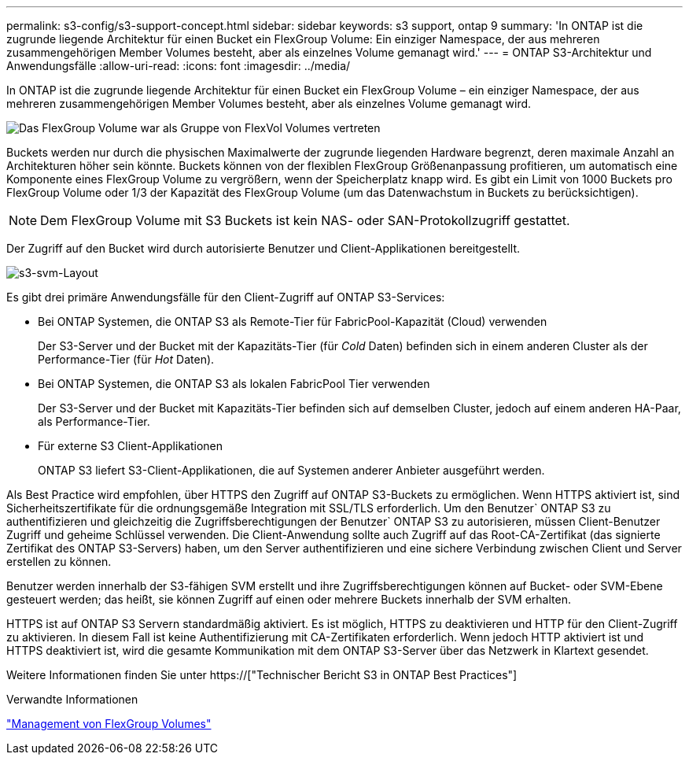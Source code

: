 ---
permalink: s3-config/s3-support-concept.html 
sidebar: sidebar 
keywords: s3 support, ontap 9 
summary: 'In ONTAP ist die zugrunde liegende Architektur für einen Bucket ein FlexGroup Volume: Ein einziger Namespace, der aus mehreren zusammengehörigen Member Volumes besteht, aber als einzelnes Volume gemanagt wird.' 
---
= ONTAP S3-Architektur und Anwendungsfälle
:allow-uri-read: 
:icons: font
:imagesdir: ../media/


[role="lead"]
In ONTAP ist die zugrunde liegende Architektur für einen Bucket ein FlexGroup Volume – ein einziger Namespace, der aus mehreren zusammengehörigen Member Volumes besteht, aber als einzelnes Volume gemanagt wird.

image::../media/fg-overview-s3-config.gif[Das FlexGroup Volume war als Gruppe von FlexVol Volumes vertreten, die als Komponenten bezeichnet werden]

Buckets werden nur durch die physischen Maximalwerte der zugrunde liegenden Hardware begrenzt, deren maximale Anzahl an Architekturen höher sein könnte. Buckets können von der flexiblen FlexGroup Größenanpassung profitieren, um automatisch eine Komponente eines FlexGroup Volume zu vergrößern, wenn der Speicherplatz knapp wird. Es gibt ein Limit von 1000 Buckets pro FlexGroup Volume oder 1/3 der Kapazität des FlexGroup Volume (um das Datenwachstum in Buckets zu berücksichtigen).

[NOTE]
====
Dem FlexGroup Volume mit S3 Buckets ist kein NAS- oder SAN-Protokollzugriff gestattet.

====
Der Zugriff auf den Bucket wird durch autorisierte Benutzer und Client-Applikationen bereitgestellt.

image::../media/s3-svm-layout.png[s3-svm-Layout]

Es gibt drei primäre Anwendungsfälle für den Client-Zugriff auf ONTAP S3-Services:

* Bei ONTAP Systemen, die ONTAP S3 als Remote-Tier für FabricPool-Kapazität (Cloud) verwenden
+
Der S3-Server und der Bucket mit der Kapazitäts-Tier (für _Cold_ Daten) befinden sich in einem anderen Cluster als der Performance-Tier (für _Hot_ Daten).

* Bei ONTAP Systemen, die ONTAP S3 als lokalen FabricPool Tier verwenden
+
Der S3-Server und der Bucket mit Kapazitäts-Tier befinden sich auf demselben Cluster, jedoch auf einem anderen HA-Paar, als Performance-Tier.

* Für externe S3 Client-Applikationen
+
ONTAP S3 liefert S3-Client-Applikationen, die auf Systemen anderer Anbieter ausgeführt werden.



Als Best Practice wird empfohlen, über HTTPS den Zugriff auf ONTAP S3-Buckets zu ermöglichen. Wenn HTTPS aktiviert ist, sind Sicherheitszertifikate für die ordnungsgemäße Integration mit SSL/TLS erforderlich. Um den Benutzer` ONTAP S3 zu authentifizieren und gleichzeitig die Zugriffsberechtigungen der Benutzer` ONTAP S3 zu autorisieren, müssen Client-Benutzer Zugriff und geheime Schlüssel verwenden. Die Client-Anwendung sollte auch Zugriff auf das Root-CA-Zertifikat (das signierte Zertifikat des ONTAP S3-Servers) haben, um den Server authentifizieren und eine sichere Verbindung zwischen Client und Server erstellen zu können.

Benutzer werden innerhalb der S3-fähigen SVM erstellt und ihre Zugriffsberechtigungen können auf Bucket- oder SVM-Ebene gesteuert werden; das heißt, sie können Zugriff auf einen oder mehrere Buckets innerhalb der SVM erhalten.

HTTPS ist auf ONTAP S3 Servern standardmäßig aktiviert. Es ist möglich, HTTPS zu deaktivieren und HTTP für den Client-Zugriff zu aktivieren. In diesem Fall ist keine Authentifizierung mit CA-Zertifikaten erforderlich. Wenn jedoch HTTP aktiviert ist und HTTPS deaktiviert ist, wird die gesamte Kommunikation mit dem ONTAP S3-Server über das Netzwerk in Klartext gesendet.

Weitere Informationen finden Sie unter https://["Technischer Bericht S3 in ONTAP Best Practices"]

.Verwandte Informationen
link:../flexgroup/index.html["Management von FlexGroup Volumes"]
